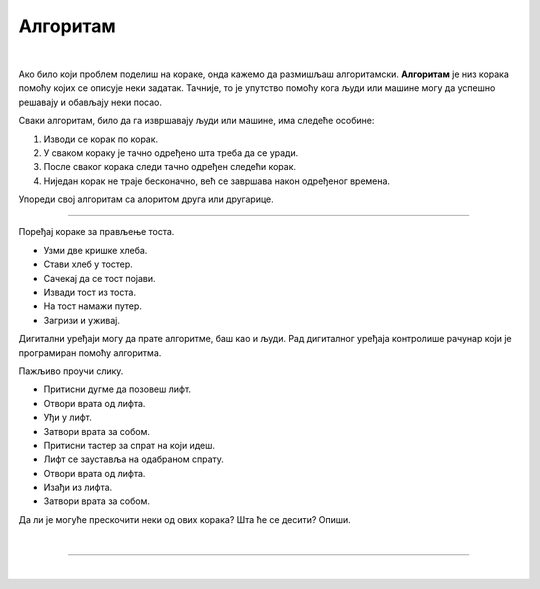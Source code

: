 Алгоритам
=========

.. infonote::

 .. image:: ../../_images/robot31.png
    :height: 120
    :align: left

 Када урадиш све задатке и одговориш на сва питања у лекцији, знаћеш да анализираш 
 једноставан познати поступак/активност и предлажеш кораке за његово спровођење.

|

Ако било који проблем поделиш на кораке, онда кажемо да размишљаш алгоритамски. 
**Алгоритам** је низ корака помоћу којих се описује неки задатак. Тачније, то је упутство 
помоћу кога људи или машине могу да успешно решавају и обављају неки посао. 

.. image:: ../../_images/izjava5.png
    :width: 400
    :align: center

Сваки алгоритам, било да га извршавају људи или машине, има следеће особине:

1. Изводи се корак по корак.
2. У сваком кораку је тачно одређено шта треба да се уради.
3. После сваког корака следи тачно одређен следећи корак.
4. Ниједан корак не траје бесконачно, већ се завршава након одређеног времена.

..
    .. questionnote::

 У радној свесци на страници **XX** нацртај и опиши сваки корак у процесу прања руку.

Упореди свој алгоритам са алоритом друга или другарице.

----------

Поређај кораке за прављење тоста. 

- Узми две кришке хлеба.
- Стави хлеб у тостер.
- Сачекај да се тост појави.
- Извади тост из тоста.
- На тост намажи путер.
- Загризи и уживај.


.. questionnote::

 Шта ће се десити ако ове кораке нисте пратили исправним редоследом? Опиши.

Дигитални уређаји могу да прате алгоритме, баш као и људи. Рад дигиталног уређаја 
контролише рачунар који је програмиран помоћу алгоритма. 

Пажљиво проучи слику.

.. image:: ../../_images/slika.png
    :width: 600
    :align: center


.. questionnote::
 
 Опиши поступак којим се особа вози лифтом.


.. У радној свесци на страни **XX** обележи редослед корака којима се описује поступак позивања лифта у згради.

- Притисни дугме да позовеш лифт. 
- Отвори врата од лифта. 
- Уђи у лифт. 
- Затвори врата за собом. 
- Притисни тастер за спрат на који идеш. 
- Лифт се зауставља на одабраном спрату. 
- Отвори врата од лифта. 
- Изађи из лифта. 
- Затвори врата за собом.
                         

Да ли је могуће прескочити неки од ових корака? Шта ће се десити? Опиши.

..
    .. questionnote::

 У радној свесци на страници **XX** нацртај и обој семафор и опиши редослед којим се смењују светла на 
 семафору.

|

.. image:: ../../_images/robot33.png
    :width: 100
    :align: right

------------


.. **Домаћи задатак**

.. |


.. Нека ти родитељ или теби блиска одрасла особа помогне да на интернету пронађеш 
.. упутство за прављење оригами птице.

|

.. У радној свесци на страници XX нацртај дигитални уређај који имаш у кући и опиши 
   алгоритам на основу кога он правилно ради.


